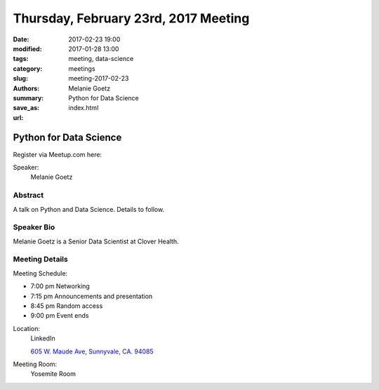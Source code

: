 Thursday, February 23rd, 2017 Meeting
#####################################

:date: 2017-02-23 19:00
:modified: 2017-01-28 13:00
:tags: meeting, data-science
:category: meetings
:slug: meeting-2017-02-23
:authors: Melanie Goetz
:summary: Python for Data Science
:save_as: index.html
:url: 

Python for Data Science
=======================


Register via Meetup.com here:

.. raw:: html

  <a href="https://www.meetup.com/BAyPIGgies/events/233553028/" data-event="233553028" class="mu-rsvp-btn">RSVP</a>


Speaker:
  Melanie Goetz


Abstract
--------
A talk on Python and Data Science. Details to follow.

Speaker Bio
-----------
Melanie Goetz is a Senior Data Scientist at Clover Health.

Meeting Details
---------------
Meeting Schedule:

* 7:00 pm Networking
* 7:15 pm Announcements and presentation
* 8:45 pm Random access
* 9:00 pm Event ends


Location:
  LinkedIn

  `605 W. Maude Ave, Sunnyvale, CA. 94085 <https://goo.gl/maps/m84ym2acVeJ2>`__

Meeting Room:
  Yosemite Room


.. raw:: html

  <script>!function(d,s,id){var js,fjs=d.getElementsByTagName(s)[0];if(!d.getElementById(id)){js=d.createElement(s); js.id=id;js.async=true;js.src="https://a248.e.akamai.net/secure.meetupstatic.com/s/script/2012676015776998360572/api/mu.btns.js?id=67qg1nm9sqh9jnrrcg2c20t2hm";fjs.parentNode.insertBefore(js,fjs);}}(document,"script","mu-bootjs");</script>


